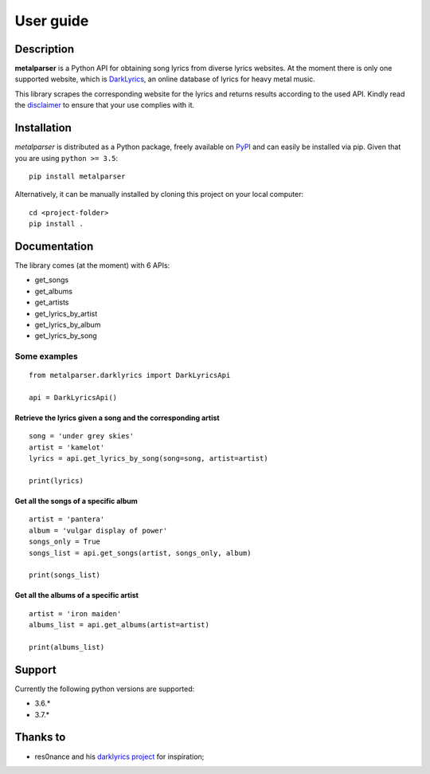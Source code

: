 .. _user_guide:

User guide
==========


Description
-----------

**metalparser** is a Python API for obtaining song lyrics from diverse
lyrics websites. At the moment there is only one supported website,
which is `DarkLyrics <http://www.darklyrics.com/>`__, an online database
of lyrics for heavy metal music.


This library scrapes the corresponding website for the lyrics and
returns results according to the used API. Kindly read the
`disclaimer <https://github.com/lucone83/metal-parser/blob/master/DISCLAIMER.md>`__
to ensure that your use complies with it.

Installation
------------

*metalparser* is distributed as a Python package, freely available on
`PyPI <https://pypi.org/project/metalparser/>`__ and can easily be
installed via pip. Given that you are using ``python >= 3.5``:

::

    pip install metalparser

Alternatively, it can be manually installed by cloning this project on
your local computer:

::

    cd <project-folder>
    pip install .

Documentation
-------------

The library comes (at the moment) with 6 APIs:

* get\_songs
* get\_albums
* get\_artists
* get\_lyrics\_by\_artist
* get\_lyrics\_by\_album
* get\_lyrics\_by\_song

Some examples
~~~~~~~~~~~~~

::

    from metalparser.darklyrics import DarkLyricsApi

    api = DarkLyricsApi()

Retrieve the lyrics given a song and the corresponding artist
^^^^^^^^^^^^^^^^^^^^^^^^^^^^^^^^^^^^^^^^^^^^^^^^^^^^^^^^^^^^^^

::

    song = 'under grey skies'
    artist = 'kamelot'
    lyrics = api.get_lyrics_by_song(song=song, artist=artist)

    print(lyrics)

Get all the songs of a specific album
^^^^^^^^^^^^^^^^^^^^^^^^^^^^^^^^^^^^^^

::

    artist = 'pantera'
    album = 'vulgar display of power'
    songs_only = True
    songs_list = api.get_songs(artist, songs_only, album)

    print(songs_list)

Get all the albums of a specific artist
^^^^^^^^^^^^^^^^^^^^^^^^^^^^^^^^^^^^^^^^

::

    artist = 'iron maiden'
    albums_list = api.get_albums(artist=artist)

    print(albums_list)

Support
-------

Currently the following python versions are supported:

* 3.6.*
* 3.7.*

Thanks to
---------

-  res0nance and his `darklyrics
   project <https://github.com/res0nance/darklyrics>`__ for inspiration;

